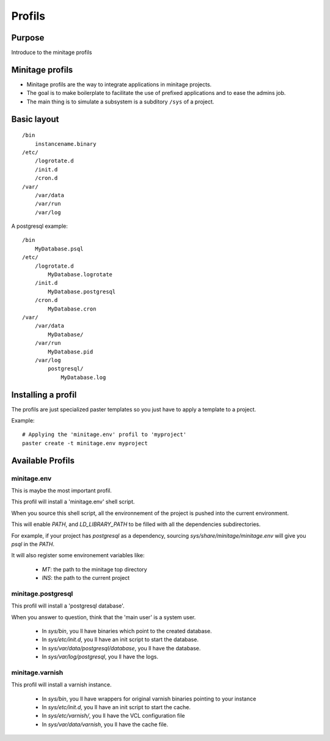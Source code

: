 ================
Profils
================

Purpose
=======
Introduce to the minitage profils

Minitage profils
=================
- Minitage profils are the way to integrate applications in minitage projects.

- The goal is to make boilerplate to facilitate the use of prefixed applications and to ease the admins job.

- The main thing is to simulate a subsystem is a subditory ``/sys`` of a project.

Basic layout
=============
::

    /bin
        instancename.binary
    /etc/
        /logrotate.d
        /init.d
        /cron.d
    /var/
        /var/data
        /var/run
        /var/log


A postgresql example::

    /bin
        MyDatabase.psql
    /etc/
        /logrotate.d
            MyDatabase.logrotate
        /init.d
            MyDatabase.postgresql
        /cron.d
            MyDatabase.cron
    /var/
        /var/data
            MyDatabase/
        /var/run
            MyDatabase.pid
        /var/log
            postgresql/
                MyDatabase.log

Installing a profil
=====================
The profils are just specialized paster templates so you just have to apply a template to a project.

Example::

    # Applying the 'minitage.env' profil to 'myproject'
    paster create -t minitage.env myproject

Available Profils
==================
minitage.env
-------------
This is maybe the most important profil.

This profil will install a 'minitage.env' shell script.

When you source this shell script, all the environnement of the project is pushed into the current environment.

This will enable `PATH`, and  `LD_LIBRARY_PATH` to be filled with all the dependencies subdirectories.

For example, if your project has `postgresql` as a dependency, sourcing `sys/share/minitage/minitage.env` will give you `psql` in the `PATH`.

It will also register some environement variables like:

    - `MT`: the path to the minitage top directory
    - `INS`: the path to the current project


minitage.postgresql
-------------------
This profil will install a 'postgresql database'.

When you answer to question, think that the 'main user' is a system user.

    - In `sys/bin`, you ll have binaries which point to the created database.
    - In `sys/etc/init.d`, you ll have an init script to start the database.
    - In `sys/var/data/postgresql/database`, you ll have the database.
    - In `sys/var/log/postgresql`, you ll have the logs.


minitage.varnish
------------------
This profil will install a varnish instance.

    - In `sys/bin`, you ll have wrappers for original varnish binaries pointing to your instance
    - In `sys/etc/init.d`, you ll have an init script to start the cache.
    - In `sys/etc/varnish/`, you ll have the VCL configuration file
    - In `sys/var/data/varnish`, you ll have the cache file.

